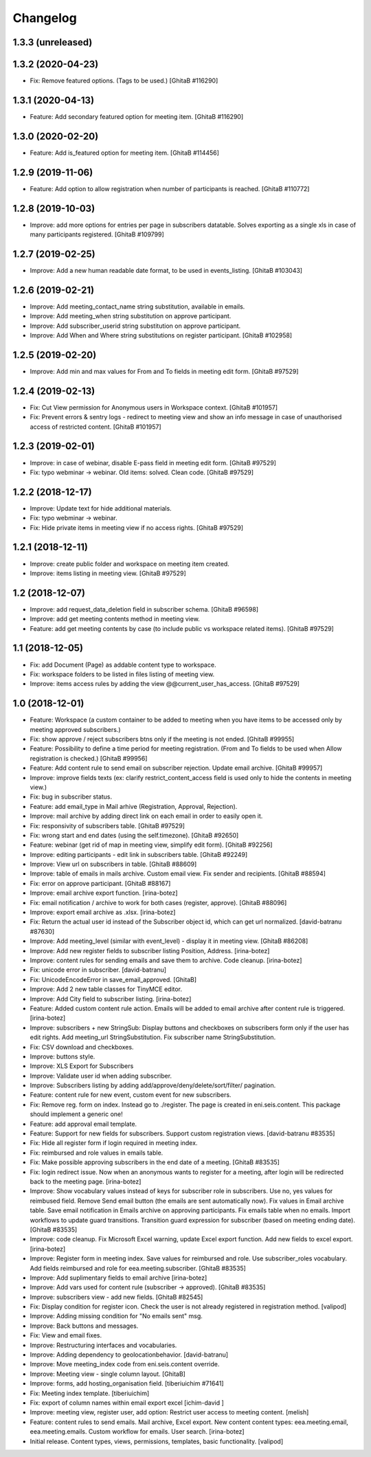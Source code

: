 Changelog
=========

1.3.3 (unreleased)
------------------

1.3.2 (2020-04-23)
------------------
- Fix: Remove featured options. (Tags to be used.)
  [GhitaB #116290]

1.3.1 (2020-04-13)
------------------
- Feature: Add secondary featured option for meeting item.
  [GhitaB #116290]

1.3.0 (2020-02-20)
------------------
- Feature: Add is_featured option for meeting item.
  [GhitaB #114456]

1.2.9 (2019-11-06)
------------------
- Feature: Add option to allow registration when number of participants is
  reached.
  [GhitaB #110772]

1.2.8 (2019-10-03)
------------------
- Improve: add more options for entries per page in subscribers datatable.
  Solves exporting as a single xls in case of many participants registered.
  [GhitaB #109799]

1.2.7 (2019-02-25)
------------------
- Improve: Add a new human readable date format, to be used in events_listing.
  [GhitaB #103043]

1.2.6 (2019-02-21)
------------------
- Improve: Add meeting_contact_name string substitution, available in emails.
- Improve: Add meeting_when string substitution on approve participant.
- Improve: Add subscriber_userid string substitution on approve participant.
- Improve: Add When and Where string substitutions on register participant.
  [GhitaB #102958]

1.2.5 (2019-02-20)
------------------
- Improve: Add min and max values for From and To fields in meeting edit form.
  [GhitaB #97529]

1.2.4 (2019-02-13)
------------------
- Fix: Cut View permission for Anonymous users in Workspace context.
  [GhitaB #101957]
- Fix: Prevent errors & sentry logs - redirect to meeting view and show an
  info message in case of unauthorised access of restricted content.
  [GhitaB #101957]

1.2.3 (2019-02-01)
------------------
- Improve: in case of webinar, disable E-pass field in meeting edit form.
  [GhitaB #97529]
- Fix: typo webminar -> webinar. Old items: solved. Clean code.
  [GhitaB #97529]

1.2.2 (2018-12-17)
------------------
- Improve: Update text for hide additional materials.
- Fix: typo webminar -> webinar.
- Fix: Hide private items in meeting view if no access rights.
  [GhitaB #97529]

1.2.1 (2018-12-11)
------------------
- Improve: create public folder and workspace on meeting item created.
- Improve: items listing in meeting view.
  [GhitaB #97529]

1.2 (2018-12-07)
----------------
- Improve: add request_data_deletion field in subscriber schema.
  [GhitaB #96598]

- Improve: add get meeting contents method in meeting view.
- Feature: add get meeting contents by case (to include public vs workspace
  related items).
  [GhitaB #97529]

1.1 (2018-12-05)
----------------
- Fix: add Document (Page) as addable content type to workspace.
- Fix: workspace folders to be listed in files listing of meeting view.
- Improve: items access rules by adding the view @@current_user_has_access.
  [GhitaB #97529]

1.0 (2018-12-01)
----------------
- Feature: Workspace (a custom container to be added to meeting when you have
  items to be accessed only by meeting approved subscribers.)
- Fix: show approve / reject subscribers btns only if the meeting is not ended.
  [GhitaB #99955]

- Feature: Possibility to define a time period for meeting registration.
  (From and To fields to be used when Allow registration is checked.)
  [GhitaB #99956]

- Feature: Add content rule to send email on subscriber rejection. Update email
  archive.
  [GhitaB #99957]

- Improve: improve fields texts (ex: clarify restrict_content_access field is
  used only to hide the contents in meeting view.)
- Fix: bug in subscriber status.
- Feature: add email_type in Mail arhive (Registration, Approval, Rejection).
- Improve: mail archive by adding direct link on each email in order to easily
  open it.
- Fix: responsivity of subscribers table.
  [GhitaB #97529]

- Fix: wrong start and end dates (using the self.timezone).
  [GhitaB #92650]

- Feature: webinar (get rid of map in meeting view, simplify edit form).
  [GhitaB #92256]

- Improve: editing participants - edit link in subscribers table.
  [GhitaB #92249]

- Improve: View url on subscribers in table.
  [GhitaB #88609]

- Improve: table of emails in mails archive. Custom email view. Fix sender and
  recipients.
  [GhitaB #88594]

- Fix: error on approve participant.
  [GhitaB #88167]

- Improve: email archive export function.
  [irina-botez]

- Fix: email notification / archive to work for both cases (register, approve).
  [GhitaB #88096]

- Improve: export email archive as .xlsx.
  [irina-botez]

- Fix: Return the actual user id instead of the Subscriber object id, which
  can get url normalized.
  [david-batranu #87630]

- Improve: Add meeting_level (similar with event_level) - display it in
  meeting view.
  [GhitaB #86208]

- Improve: Add new register fields to subscriber listing Position, Address.
  [irina-botez]

- Improve: content rules for sending emails and save them to archive.
  Code cleanup.
  [irina-botez]

- Fix: unicode error in subscriber.
  [david-batranu]

- Fix: UnicodeEncodeError in save_email_approved.
  [GhitaB]

- Improve: Add 2 new table classes for TinyMCE editor.
- Improve: Add City field to subscriber listing.
  [irina-botez]

- Feature: Added custom content rule action. Emails will be added to email
  archive after content rule is triggered.
  [irina-botez]

- Improve: subscribers + new StringSub: Display buttons and checkboxes on
  subscribers form only if the user has edit rights. Add meeting_url
  StringSubstitution. Fix subscriber name StringSubstitution.
- Fix: CSV download and checkboxes.
- Improve: buttons style.
- Improve: XLS Export for Subscribers
- Improve: Validate user id when adding subscriber.
- Improve: Subscribers listing by adding add/approve/deny/delete/sort/filter/
  pagination.
- Feature: content rule for new event, custom event for new subscribers.
- Fix: Remove reg. form on index. Instead go to ./register. The page is
  created in eni.seis.content. This package should implement a generic one!
- Feature: add approval email template.
- Feature: Support for new fields for subscribers. Support custom registration
  views.
  [david-batranu #83535]

- Fix: Hide all register form if login required in meeting index.
- Fix: reimbursed and role values in emails table.
- Fix: Make possible approving subscribers in the end date of a meeting.
  [GhitaB #83535]

- Fix: login redirect issue. Now when an anonymous wants to register for a
  meeting, after login will be redirected back to the meeting page.
  [irina-botez]

- Improve: Show vocabulary values instead of keys for subscriber role in
  subscribers. Use no, yes values for reimbused field. Remove Send email
  button (the emails are sent automatically now). Fix values in Email archive
  table. Save email notification in Emails archive on approving participants.
  Fix emails table when no emails. Import workflows to update guard
  transitions. Transition guard expression for subscriber (based on meeting
  ending date).
  [GhitaB #83535]

- Improve: code cleanup. Fix Microsoft Excel warning, update Excel export
  function. Add new fields to excel export.
  [irina-botez]

- Improve: Register form in meeting index. Save values for reimbursed and role.
  Use subscriber_roles vocabulary.  Add fields reimbursed and role for
  eea.meeting.subscriber.
  [GhitaB #83535]

- Improve: Add suplimentary fields to email archive
  [irina-botez]

- Improve: Add vars used for content rule (subscriber -> approved).
  [GhitaB #83535]

- Improve: subscribers view - add new fields.
  [GhitaB #82545]

- Fix: Display condition for register icon. Check the user is not already
  registered in registration method.
  [valipod]

- Improve: Adding missing condition for "No emails sent" msg.
- Improve: Back buttons and messages.
- Fix: View and email fixes.
- Improve: Restructuring interfaces and vocabularies.
- Improve: Adding dependency to geolocationbehavior.
  [david-batranu]

- Improve: Move meeting_index code from eni.seis.content override.
- Improve: Meeting view - single column layout.
  [GhitaB]

- Improve: forms, add hosting_organisation field.
  [tiberiuichim #71641]

- Fix: Meeting index template.
  [tiberiuichim]

- Fix: export of column names within email export excel
  [ichim-david ]

- Improve: meeting view, register user, add option: Restrict user access to
  meeting content.
  [melish]

- Feature: content rules to send emails. Mail archive, Excel export.
  New content content types: eea.meeting.email, eea.meeting.emails. Custom
  workflow for emails. User search.
  [irina-botez]

- Initial release. Content types, views, permissions, templates, basic
  functionality.
  [valipod]
